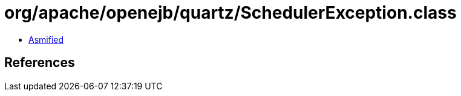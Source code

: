 = org/apache/openejb/quartz/SchedulerException.class

 - link:SchedulerException-asmified.java[Asmified]

== References

